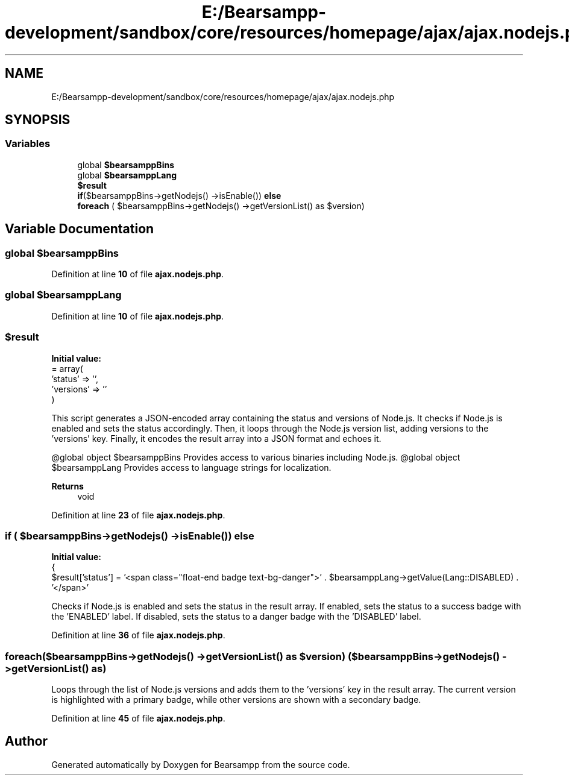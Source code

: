 .TH "E:/Bearsampp-development/sandbox/core/resources/homepage/ajax/ajax.nodejs.php" 3 "Version 2025.8.29" "Bearsampp" \" -*- nroff -*-
.ad l
.nh
.SH NAME
E:/Bearsampp-development/sandbox/core/resources/homepage/ajax/ajax.nodejs.php
.SH SYNOPSIS
.br
.PP
.SS "Variables"

.in +1c
.ti -1c
.RI "global \fB$bearsamppBins\fP"
.br
.ti -1c
.RI "global \fB$bearsamppLang\fP"
.br
.ti -1c
.RI "\fB$result\fP"
.br
.ti -1c
.RI "\fBif\fP($bearsamppBins\->getNodejs() \->isEnable()) \fBelse\fP"
.br
.ti -1c
.RI "\fBforeach\fP ( $bearsamppBins\->getNodejs() \->getVersionList() as $version)"
.br
.in -1c
.SH "Variable Documentation"
.PP 
.SS "global $bearsamppBins"

.PP
Definition at line \fB10\fP of file \fBajax\&.nodejs\&.php\fP\&.
.SS "global $bearsamppLang"

.PP
Definition at line \fB10\fP of file \fBajax\&.nodejs\&.php\fP\&.
.SS "$result"
\fBInitial value:\fP
.nf
= array(
    'status' => '',
    'versions' => ''
)
.PP
.fi
This script generates a JSON-encoded array containing the status and versions of Node\&.js\&. It checks if Node\&.js is enabled and sets the status accordingly\&. Then, it loops through the Node\&.js version list, adding versions to the 'versions' key\&. Finally, it encodes the result array into a JSON format and echoes it\&.

.PP
@global object $bearsamppBins Provides access to various binaries including Node\&.js\&. @global object $bearsamppLang Provides access to language strings for localization\&.

.PP
\fBReturns\fP
.RS 4
void 
.RE
.PP

.PP
Definition at line \fB23\fP of file \fBajax\&.nodejs\&.php\fP\&.
.SS "\fBif\fP ( $bearsamppBins\->getNodejs() \->isEnable()) else"
\fBInitial value:\fP
.nf
{
    $result['status'] = '<span class="float\-end badge text\-bg\-danger">' \&. $bearsamppLang\->getValue(Lang::DISABLED) \&. '</span>'
.PP
.fi
Checks if Node\&.js is enabled and sets the status in the result array\&. If enabled, sets the status to a success badge with the 'ENABLED' label\&. If disabled, sets the status to a danger badge with the 'DISABLED' label\&. 
.PP
Definition at line \fB36\fP of file \fBajax\&.nodejs\&.php\fP\&.
.SS "foreach($bearsamppBins\->getNodejs() \->getVersionList() as $version) ( $bearsamppBins\->getNodejs() \->getVersionList() as)"
Loops through the list of Node\&.js versions and adds them to the 'versions' key in the result array\&. The current version is highlighted with a primary badge, while other versions are shown with a secondary badge\&. 
.PP
Definition at line \fB45\fP of file \fBajax\&.nodejs\&.php\fP\&.
.SH "Author"
.PP 
Generated automatically by Doxygen for Bearsampp from the source code\&.
